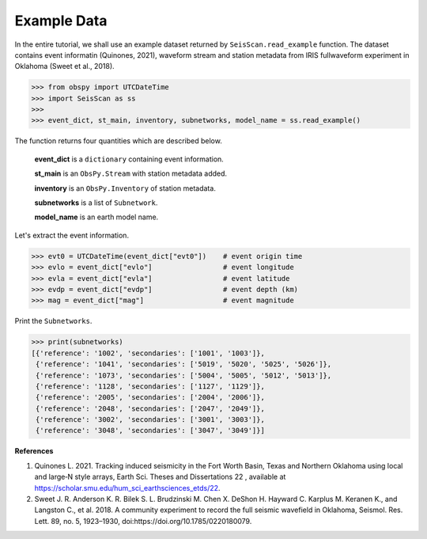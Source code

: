 Example Data
============
In the entire tutorial, we shall use an example dataset returned by ``SeisScan.read_example`` function. The dataset contains event informatin (Quinones, 2021), waveform stream and station metadata from IRIS fullwaveform experiment in Oklahoma (Sweet et al., 2018).

>>> from obspy import UTCDateTime
>>> import SeisScan as ss
>>>
>>> event_dict, st_main, inventory, subnetworks, model_name = ss.read_example()

The function returns four quantities which are described below.

  **event_dict** is a ``dictionary`` containing event information.

  **st_main** is an ``ObsPy.Stream`` with station metadata added.

  **inventory** is an ``ObsPy.Inventory`` of station metadata.

  **subnetworks** is a list of ``Subnetwork``.

  **model_name** is an earth model name.

Let's extract the event information.

>>> evt0 = UTCDateTime(event_dict["evt0"])    # event origin time
>>> evlo = event_dict["evlo"]                 # event longitude
>>> evla = event_dict["evla"]                 # event latitude
>>> evdp = event_dict["evdp"]                 # event depth (km)
>>> mag = event_dict["mag"]                   # event magnitude

Print the ``Subnetworks``.

>>> print(subnetworks)
[{'reference': '1002', 'secondaries': ['1001', '1003']},
 {'reference': '1041', 'secondaries': ['5019', '5020', '5025', '5026']},
 {'reference': '1073', 'secondaries': ['5004', '5005', '5012', '5013']},
 {'reference': '1128', 'secondaries': ['1127', '1129']},
 {'reference': '2005', 'secondaries': ['2004', '2006']},
 {'reference': '2048', 'secondaries': ['2047', '2049']},
 {'reference': '3002', 'secondaries': ['3001', '3003']},
 {'reference': '3048', 'secondaries': ['3047', '3049']}]

**References**

1. Quinones L. 2021. Tracking induced seismicity in the Fort Worth Basin, Texas and Northern Oklahoma using local and large‐N style arrays, Earth Sci. Theses and Dissertations 22 , available at https://scholar.smu.edu/hum_sci_earthsciences_etds/22.

2. Sweet J. R. Anderson K. R. Bilek S. L. Brudzinski M. Chen X. DeShon H. Hayward C. Karplus M. Keranen K., and Langston C., et al. 2018. A community experiment to record the full seismic wavefield in Oklahoma, Seismol. Res. Lett.  89, no. 5, 1923–1930, doi:https://doi.org/10.1785/0220180079.

